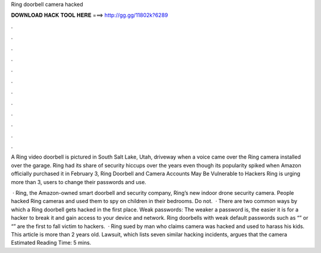Ring doorbell camera hacked



𝐃𝐎𝐖𝐍𝐋𝐎𝐀𝐃 𝐇𝐀𝐂𝐊 𝐓𝐎𝐎𝐋 𝐇𝐄𝐑𝐄 ===> http://gg.gg/11802k?6289



.



.



.



.



.



.



.



.



.



.



.



.

A Ring video doorbell is pictured in South Salt Lake, Utah, driveway when a voice came over the Ring camera installed over the garage. Ring had its share of security hiccups over the years even though its popularity spiked when Amazon officially purchased it in February  3, Ring Doorbell and Camera Accounts May Be Vulnerable to Hackers Ring is urging more than 3, users to change their passwords and use.

 · Ring, the Amazon-owned smart doorbell and security company, Ring’s new indoor drone security camera. People hacked Ring cameras and used them to spy on children in their bedrooms. Do not.  · There are two common ways by which a Ring doorbell gets hacked in the first place. Weak passwords: The weaker a password is, the easier it is for a hacker to break it and gain access to your device and network. Ring doorbells with weak default passwords such as “” or “” are the first to fall victim to hackers.  · Ring sued by man who claims camera was hacked and used to harass his kids. This article is more than 2 years old. Lawsuit, which lists seven similar hacking incidents, argues that the camera Estimated Reading Time: 5 mins.
